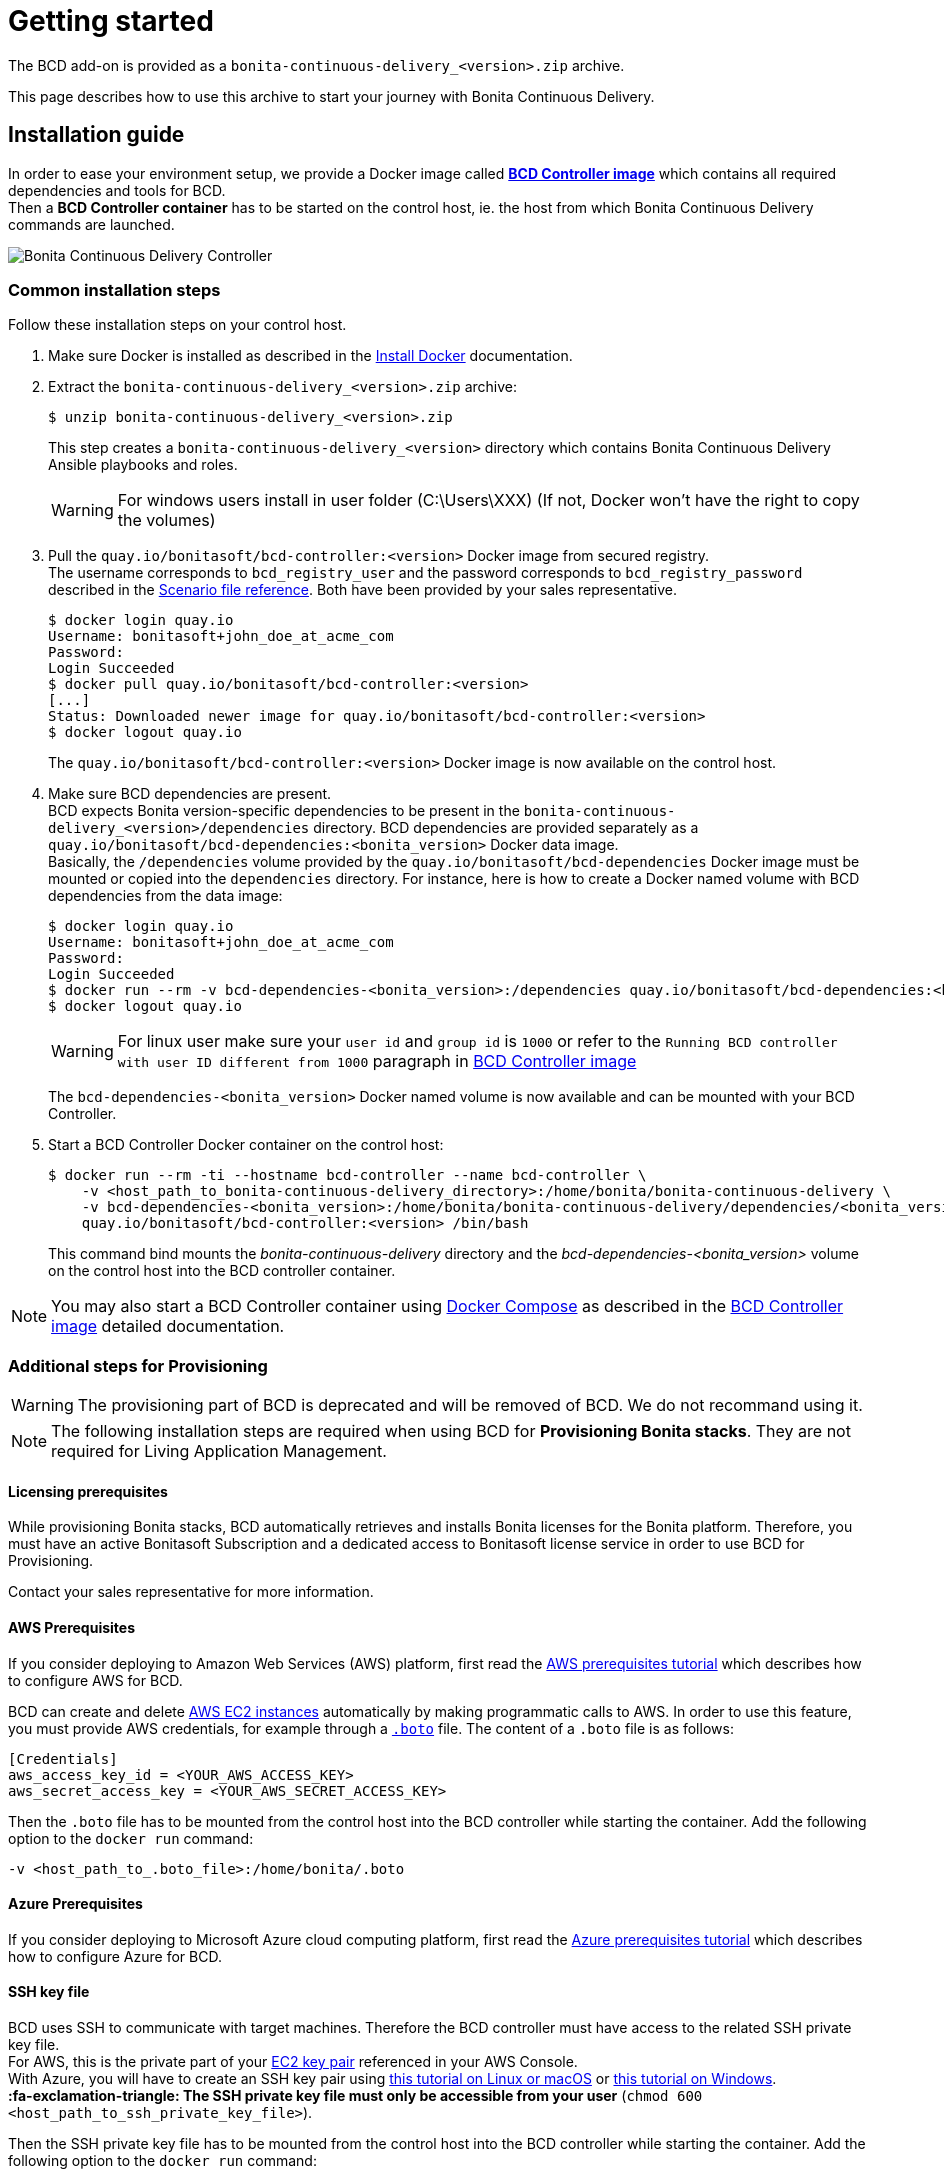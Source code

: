 = Getting started
:description: The BCD add-on is provided as a `bonita-continuous-delivery_<version>.zip` archive.

The BCD add-on is provided as a `bonita-continuous-delivery_<version>.zip` archive.

This page describes how to use this archive to start your journey with Bonita Continuous Delivery.

== Installation guide

In order to ease your environment setup, we provide a Docker image called *xref:bcd_controller.adoc[BCD Controller image]* which contains all required dependencies and tools for BCD. +
Then a *BCD Controller container* has to be started on the control host, ie. the host from which Bonita Continuous Delivery commands are launched.

image::images/bcd_controller.png[Bonita Continuous Delivery Controller]

[#common_installation_steps]
=== Common installation steps

Follow these installation steps on your control host.
++++
<asciinema-player src="_images/images/bcd_getting-started.cast" speed="2" poster="data:text/plain,\e[2;3HGetting started with \e[1;34mBonita Continuous Delivery\u001b[0m controller." theme="monokai" title="Getting started with Bonita Continuous Delivery controller" cols="240" rows="32"></asciinema-player>
++++


. Make sure Docker is installed as described in the https://docs.docker.com/engine/installation/[Install Docker] documentation.
. Extract the `bonita-continuous-delivery_<version>.zip` archive:
+
[source,bash]
----
$ unzip bonita-continuous-delivery_<version>.zip
----
+
This step creates a `bonita-continuous-delivery_<version>` directory which contains Bonita Continuous Delivery Ansible playbooks and roles.
+
[WARNING]
====
For windows users install in user folder (C:\Users\XXX) (If not, Docker won't have the right to copy the volumes)
====
+
. Pull the `quay.io/bonitasoft/bcd-controller:<version>` Docker image from secured registry. +
The username corresponds to `bcd_registry_user` and the password corresponds to `bcd_registry_password` described in the xref:scenarios.adoc[Scenario file reference]. Both have been provided by your sales representative.
+
[source,bash]
----
$ docker login quay.io
Username: bonitasoft+john_doe_at_acme_com
Password:
Login Succeeded
$ docker pull quay.io/bonitasoft/bcd-controller:<version>
[...]
Status: Downloaded newer image for quay.io/bonitasoft/bcd-controller:<version>
$ docker logout quay.io
----
+
The `quay.io/bonitasoft/bcd-controller:<version>` Docker image is now available on the control host.
+
. Make sure BCD dependencies are present. +
BCD expects Bonita version-specific dependencies to be present in the `bonita-continuous-delivery_<version>/dependencies` directory. BCD dependencies are provided separately as a `quay.io/bonitasoft/bcd-dependencies:<bonita_version>` Docker data image. +
Basically, the `/dependencies` volume provided by the `quay.io/bonitasoft/bcd-dependencies` Docker image must be mounted or copied into the `dependencies` directory. For instance, here is how to create a Docker named volume with BCD dependencies from the data image:
+
[source,bash]
----
$ docker login quay.io
Username: bonitasoft+john_doe_at_acme_com
Password:
Login Succeeded
$ docker run --rm -v bcd-dependencies-<bonita_version>:/dependencies quay.io/bonitasoft/bcd-dependencies:<bonita_version>
$ docker logout quay.io
----
+
[WARNING]
====
For linux user make sure your `user id` and `group id` is `1000` or refer to the `Running BCD controller with user ID different from 1000` paragraph in xref:bcd_controller.adoc[BCD Controller image]
====
+
The `bcd-dependencies-<bonita_version>` Docker named volume is now available and can be mounted with your BCD Controller.
+
. Start a BCD Controller Docker container on the control host:
+
[source,bash]
----
$ docker run --rm -ti --hostname bcd-controller --name bcd-controller \
    -v <host_path_to_bonita-continuous-delivery_directory>:/home/bonita/bonita-continuous-delivery \
    -v bcd-dependencies-<bonita_version>:/home/bonita/bonita-continuous-delivery/dependencies/<bonita_version> \
    quay.io/bonitasoft/bcd-controller:<version> /bin/bash
----
+
This command bind mounts the _bonita-continuous-delivery_ directory and the _bcd-dependencies-<bonita_version>_ volume on the control host into the BCD controller container.

[NOTE]
====
You may also start a BCD Controller container using https://docs.docker.com/compose/[Docker Compose] as described in the xref:bcd_controller.adoc[BCD Controller image] detailed documentation.
====

=== Additional steps for Provisioning

[WARNING]
====

The provisioning part of BCD is deprecated and will be removed of BCD. We do not recommand using it.
====

[NOTE]
====
The following installation steps are required when using BCD for *Provisioning Bonita stacks*. They are not required for Living Application Management.
====

==== Licensing prerequisites

While provisioning Bonita stacks, BCD automatically retrieves and installs Bonita licenses for the Bonita platform. Therefore, you must have an active Bonitasoft Subscription and a dedicated access to Bonitasoft license service in order to use BCD for Provisioning.

Contact your sales representative for more information.

==== AWS Prerequisites

If you consider deploying to Amazon Web Services (AWS) platform, first read the xref:aws_prerequisites.adoc[AWS prerequisites tutorial] which describes how to configure AWS for BCD.

BCD can create and delete https://aws.amazon.com/ec2/[AWS EC2 instances] automatically by making programmatic calls to AWS. In order to use this feature, you must provide AWS credentials, for example through a https://boto.readthedocs.io/en/latest/boto_config_tut.html[`.boto`] file. The content of a `.boto` file is as follows:

[source,ini]
----
[Credentials]
aws_access_key_id = <YOUR_AWS_ACCESS_KEY>
aws_secret_access_key = <YOUR_AWS_SECRET_ACCESS_KEY>
----

Then the `.boto` file has to be mounted from the control host into the BCD controller while starting the container. Add the following option to the `docker run` command:

[source,bash]
----
-v <host_path_to_.boto_file>:/home/bonita/.boto
----

==== Azure Prerequisites

If you consider deploying to Microsoft Azure cloud computing platform, first read the xref:azure-prerequisites.adoc[Azure prerequisites tutorial] which describes how to configure Azure for BCD.

==== SSH key file

BCD uses SSH to communicate with target machines. Therefore the BCD controller must have access to the related SSH private key file. +
For AWS, this is the private part of your http://docs.aws.amazon.com/AWSEC2/latest/UserGuide/ec2-key-pairs.html[EC2 key pair] referenced in your AWS Console. +
With Azure, you will have to create an SSH key pair using https://docs.microsoft.com/en-us/azure/virtual-machines/linux/mac-create-ssh-keys[this tutorial on Linux or macOS] or https://docs.microsoft.com/en-us/azure/virtual-machines/linux/ssh-from-windows[this tutorial on Windows]. +
*:fa-exclamation-triangle: The SSH private key file must only be accessible from your user* (`chmod 600 <host_path_to_ssh_private_key_file>`).

Then the SSH private key file has to be mounted from the control host into the BCD controller while starting the container. Add the following option to the `docker run` command:

[source,bash]
----
-v <host_path_to_ssh_private_key_file>:/home/bonita/.ssh/<ssh_private_key>
----

== Complete installation example

Here is a complete example of how to install the BCD Controller Docker image.

WARNING: This example uses _fake_ AWS credentials and SSH private key... :-)

Assuming you have a `bonita-continuous-delivery_3.4.2.zip` archive in your `$HOME` directory:

[source,bash]
----
$ cd $HOME
$ unzip bonita-continuous-delivery_3.4.2.zip
[...]

$ docker login quay.io
Username: bonitasoft+john_doe_at_acme_com
Password:
Login Succeeded
$ docker pull quay.io/bonitasoft/bcd-controller:3.4.2
[...]
Status: Downloaded newer image for quay.io/bonitasoft/bcd-controller:3.4.2

$ cd $HOME/bonita-continuous-delivery_3.4.2/dependencies

$ docker run --rm -v bcd-dependencies-7.12.2:/dependencies quay.io/bonitasoft/bcd-dependencies:7.12.2
[...]

$ docker logout quay.io
----

The next steps of this example are required when using BCD to provision a Bonita stack on AWS.

[source,bash]
----
$ cat ~/.boto
[Credentials]
aws_access_key_id = AKO9PHAI7YOSHAEMOHS6
aws_secret_access_key = aicheeChe8Koh4aeSh3quum4tah8cohku3Hi8Eir

$ ls -n ~/.ssh/bonita_us-west-2.pem
-rw------- 1 1000 1000 1692 jul. 6 11:36 ~/.ssh/bonita_us-west-2.pem
----

Finally here is a sample command to start a BCD controller container:

[source,bash]
----
$ docker run --rm -ti --hostname bcd-controller --name bcd-controller \
        -v ~/bonita-continuous-delivery_3.4.2:/home/bonita/bonita-continuous-delivery \
        -v bcd-dependencies-7.12.2:/home/bonita/bonita-continuous-delivery/dependencies/7.12.2 \
        -v ~/.boto:/home/bonita/.boto \
        -v ~/.ssh/bonita_us-west-2.pem:/home/bonita/.ssh/bonita_us-west-2.pem \
        bonitasoft/bcd-controller /bin/bash
bonita@bcd-controller:~$
bonita@bcd-controller:~$ cd bonita-continuous-delivery
bonita@bcd-controller:~/bonita-continuous-delivery$
----

== Using Bonita Continuous Delivery add-on

[WARNING]
====

At this stage of the _Getting started_ guide, you should have a BCD controller container up and running.
====

=== Command Line Interface

From your BCD controller container, you can now run the `bcd` command to manage your Bonita stack and Living Application.

You can call `bcd` with the `--help` option to get available options and commands as follows:

[source,bash]
----
bonita@bcd-controller:~/bonita-continuous-delivery$ bcd --help
Usage: bcd [OPTIONS] COMMAND [ARGS]...

  Bonita Continuous Delivery CLI.

Options:
  -v, --verbose          Enable Ansible verbose mode
  -y, --yes              Execute action without confirmation prompt
  --nocolor              Turn output colorization off
  -s, --scenario PATH    YAML scenario file path - Optional if `BCD_SCENARIO`
                         environment variable is defined.
  -e, --extra-vars TEXT  Extra vars for Ansible (multiple) - Variables are
                         passed using the key=value syntax.
  -h, --help             Show this help message
  --version              Show the version and exit.

Commands:
  livingapp  Manage Bonita Living Application
  stack      Manage Bonita stack (infrastructure)
  version    Show BCD version information
----

[NOTE]
====

Read the *xref:bcd_cli.adoc[BCD Command-line interface]* page for further information about the BCD CLI usage.
====

=== Scenarios

BCD requires a YAML configuration file called *Scenario* which describes your infrastructure and the Bonita stack to deploy.

Example scenario files are provided in the *scenarios* directory, including:

* *uswest_performance.yml.EXAMPLE* - a scenario for both stack and living application management with AWS provisioning
* *azure_northEurope.yml.EXAMPLE* - a scenario for both stack and living application management with Azure provisioning
* *build_and_deploy.yml.EXAMPLE* - a scenario for living application management only
* *manage_licenses.yml.EXAMPLE* - a scenario for license management only

Use these examples to customize your scenario and save it with a `.yml` file extension.

[NOTE]
====

Read the *xref:scenarios.adoc[BCD Scenario reference]* page for a comprehensive description of scenario variables.
====
